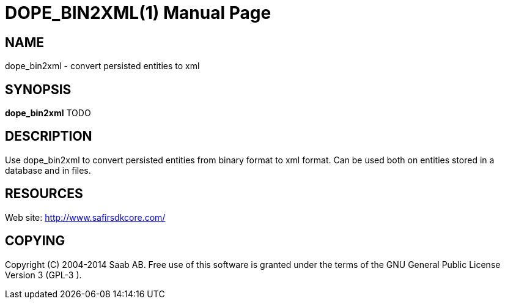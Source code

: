 DOPE_BIN2XML(1)
===============
:doctype: manpage


NAME
----
dope_bin2xml - convert persisted entities to xml


SYNOPSIS
--------
*dope_bin2xml* TODO

DESCRIPTION
-----------
Use dope_bin2xml to convert persisted entities from binary format to xml format. Can be
used both on entities stored in a database and in files.


RESOURCES
---------
Web site: <http://www.safirsdkcore.com/>


COPYING
-------
Copyright \(C) 2004-2014 Saab AB. Free use of this software is granted under
the terms of the GNU General Public License Version 3 (GPL-3
).

